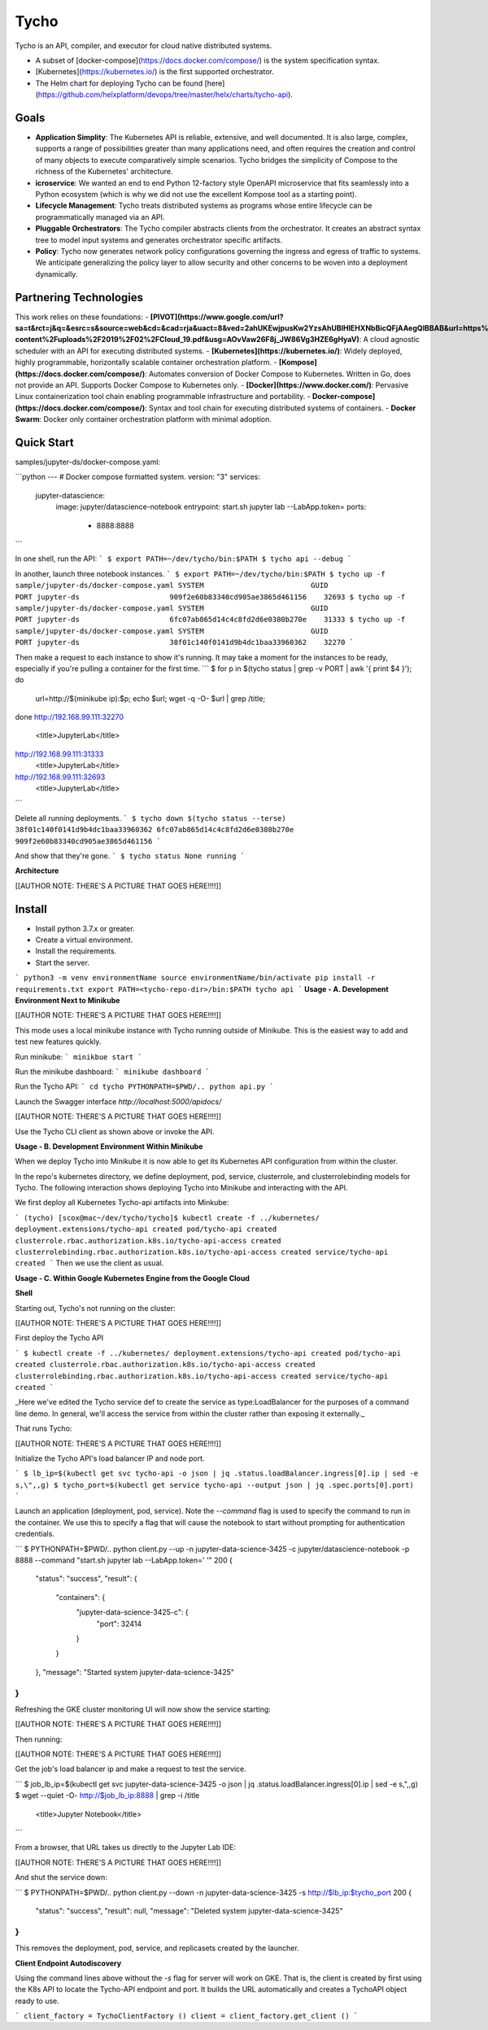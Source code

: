 Tycho
=======
Tycho is an API, compiler, and executor for cloud native distributed systems.

- A subset of [docker-compose](https://docs.docker.com/compose/) is the system specification syntax.
- [Kubernetes](https://kubernetes.io/) is the first supported orchestrator.
- The Helm chart for deploying Tycho can be found [here](https://github.com/helxplatform/devops/tree/master/helx/charts/tycho-api).

Goals
---------

- **Application Simplity**: The Kubernetes API is reliable, extensive, and well documented. It is also large, complex, supports a range of possibilities greater than many applications need, and often requires the creation and control of many objects to execute comparatively simple scenarios. Tycho bridges the simplicity of Compose to the richness of the Kubernetes' architecture.
- **icroservice**: We wanted an end to end Python 12-factory style OpenAPI microservice that fits seamlessly into a Python ecosystem (which is why we did not use the excellent Kompose tool as a starting point).
- **Lifecycle Management**: Tycho treats distributed systems as programs whose entire lifecycle can be programmatically managed via an API.
- **Pluggable Orchestrators**: The Tycho compiler abstracts clients from the orchestrator. It creates an abstract syntax tree to model input systems and generates orchestrator specific artifacts.
- **Policy**: Tycho now generates network policy configurations governing the ingress and egress of traffic to systems. We anticipate generalizing the policy layer to allow security and other concerns to be woven into a deployment dynamically.

Partnering Technologies
---------

This work relies on these foundations:
- **[PIVOT](https://www.google.com/url?sa=t&rct=j&q=&esrc=s&source=web&cd=&cad=rja&uact=8&ved=2ahUKEwjpusKw2YzsAhUBlHIEHXNbBicQFjAAegQIBBAB&url=https%3A%2F%2Frenci.org%2Fwp-content%2Fuploads%2F2019%2F02%2FCloud_19.pdf&usg=AOvVaw26F8j_JW86Vg3HZE6gHyaV)**: A cloud agnostic scheduler with an API for executing distributed systems.
- **[Kubernetes](https://kubernetes.io/)**: Widely deployed, highly programmable, horizontally scalable container orchestration platform.
- **[Kompose](https://docs.docker.com/compose/)**: Automates conversion of Docker Compose to Kubernetes. Written in Go, does not provide an API. Supports Docker Compose to Kubernetes only.
- **[Docker](https://www.docker.com/)**: Pervasive Linux containerization tool chain enabling programmable infrastructure and portability.
- **Docker-compose](https://docs.docker.com/compose/)**: Syntax and tool chain for executing distributed systems of containers.
- **Docker Swarm**: Docker only container orchestration platform with minimal adoption.

Quick Start
---------

samples/jupyter-ds/docker-compose.yaml:

```python
---
# Docker compose formatted system.
version: "3"
services:
  jupyter-datascience:
    image: jupyter/datascience-notebook
    entrypoint: start.sh jupyter lab --LabApp.token=
    ports:
      - 8888:8888
```

In one shell, run the API:
```
$ export PATH=~/dev/tycho/bin:$PATH
$ tycho api --debug
```

In another, launch three notebook instances.
```
$ export PATH=~/dev/tycho/bin:$PATH
$ tycho up -f sample/jupyter-ds/docker-compose.yaml
SYSTEM                         GUID                                PORT   
jupyter-ds                     909f2e60b83340cd905ae3865d461156    32693  
$ tycho up -f sample/jupyter-ds/docker-compose.yaml
SYSTEM                         GUID                                PORT   
jupyter-ds                     6fc07ab865d14c4c8fd2d6e0380b270e    31333
$ tycho up -f sample/jupyter-ds/docker-compose.yaml
SYSTEM                         GUID                                PORT   
jupyter-ds                     38f01c140f0141d9b4dc1baa33960362    32270
```

Then make a request to each instance to show it's running. It may take a moment for the instances to be ready, especially if you're pulling a container for the first time.
```
$ for p in $(tycho status | grep -v PORT | awk '{ print $4 }'); do 
   url=http://$(minikube ip):$p; echo $url; wget -q -O- $url | grep /title;
done
http://192.168.99.111:32270
  <title>JupyterLab</title>
http://192.168.99.111:31333
  <title>JupyterLab</title>
http://192.168.99.111:32693
  <title>JupyterLab</title>
```

Delete all running deployments.
```
$ tycho down $(tycho status --terse)
38f01c140f0141d9b4dc1baa33960362
6fc07ab865d14c4c8fd2d6e0380b270e
909f2e60b83340cd905ae3865d461156
```

And show that they're gone.
```
$ tycho status
None running
```


**Architecture**

[[AUTHOR NOTE: THERE'S A PICTURE THAT GOES HERE!!!!]]

Install
---------

- Install python 3.7.x or greater.
- Create a virtual environment.
- Install the requirements.
- Start the server.

```
python3 -m venv environmentName
source environmentName/bin/activate
pip install -r requirements.txt
export PATH=<tycho-repo-dir>/bin:$PATH
tycho api
```
**Usage - A. Development Environment Next to Minikube**

[[AUTHOR NOTE: THERE'S A PICTURE THAT GOES HERE!!!!]]

This mode uses a local minikube instance with Tycho running outside of Minikube. This is the easiest way to add and test new features quickly.

Run minikube:
```
minikbue start
```

Run the minikube dashboard:
```
minikube dashboard
```

Run the Tycho API:
```
cd tycho
PYTHONPATH=$PWD/.. python api.py
```

Launch the Swagger interface `http://localhost:5000/apidocs/`

[[AUTHOR NOTE: THERE'S A PICTURE THAT GOES HERE!!!!]]

Use the Tycho CLI client as shown above or invoke the API.

**Usage - B. Development Environment Within Minikube**

When we deploy Tycho into Minikube it is now able to get its Kubernetes API configuration from within the cluster. 

In the repo's kubernetes directory, we define deployment, pod, service, clusterrole, and clusterrolebinding models for Tycho. The following interaction shows deploying Tycho into Minikube and interacting with the API. 

We first deploy all Kubernetes Tycho-api artifacts into Minkube: 

```
(tycho) [scox@mac~/dev/tycho/tycho]$ kubectl create -f ../kubernetes/
deployment.extensions/tycho-api created
pod/tycho-api created
clusterrole.rbac.authorization.k8s.io/tycho-api-access created
clusterrolebinding.rbac.authorization.k8s.io/tycho-api-access created
service/tycho-api created
```
Then we use the client as usual.

**Usage - C. Within Google Kubernetes Engine from the Google Cloud**

**Shell**

Starting out, Tycho's not running on the cluster:

[[AUTHOR NOTE: THERE'S A PICTURE THAT GOES HERE!!!!]]

First deploy the Tycho API

```
$ kubectl create -f ../kubernetes/
deployment.extensions/tycho-api created
pod/tycho-api created
clusterrole.rbac.authorization.k8s.io/tycho-api-access created
clusterrolebinding.rbac.authorization.k8s.io/tycho-api-access created
service/tycho-api created
```

_Here we've edited the Tycho service def to create the service as type:LoadBalancer for the purposes of a command line demo. In general, we'll access the service from within the cluster rather than exposing it externally._

That runs Tycho:

[[AUTHOR NOTE: THERE'S A PICTURE THAT GOES HERE!!!!]]

Initialize the Tycho API's load balancer IP and node port.

```
$ lb_ip=$(kubectl get svc tycho-api -o json | jq .status.loadBalancer.ingress[0].ip | sed -e s,\",,g)
$ tycho_port=$(kubectl get service tycho-api --output json | jq .spec.ports[0].port)
```

Launch an application (deployment, pod, service). Note the `--command` flag is used to specify the command to run in the container. We use this to specify a flag that will cause the notebook to start without prompting for authentication credentials.

```
$ PYTHONPATH=$PWD/.. python client.py --up -n jupyter-data-science-3425 -c jupyter/datascience-notebook -p 8888 --command "start.sh jupyter lab --LabApp.token='
'"
200
{
  "status": "success",
  "result": {
    "containers": {
      "jupyter-data-science-3425-c": {
        "port": 32414
      }
    }
  },
  "message": "Started system jupyter-data-science-3425"
}
```

Refreshing the GKE cluster monitoring UI will now show the service starting:

[[AUTHOR NOTE: THERE'S A PICTURE THAT GOES HERE!!!!]]

Then running:

[[AUTHOR NOTE: THERE'S A PICTURE THAT GOES HERE!!!!]]

Get the job's load balancer ip and make a request to test the service.

```
$ job_lb_ip=$(kubectl get svc jupyter-data-science-3425 -o json | jq .status.loadBalancer.ingress[0].ip | sed -e s,\",,g)
$ wget --quiet -O- http://$job_lb_ip:8888 | grep -i /title
    <title>Jupyter Notebook</title>
```

From a browser, that URL takes us directly to the Jupyter Lab IDE:

[[AUTHOR NOTE: THERE'S A PICTURE THAT GOES HERE!!!!]]

And shut the service down:

```
$ PYTHONPATH=$PWD/.. python client.py --down -n jupyter-data-science-3425 -s http://$lb_ip:$tycho_port
200
{
  "status": "success",
  "result": null,
  "message": "Deleted system jupyter-data-science-3425"
}
```

This removes the deployment, pod, service, and replicasets created by the launcher.

**Client Endpoint Autodiscovery**

Using the command lines above without the `-s` flag for server will work on GKE. That is, the client is created by first using the K8s API to locate the Tycho-API endpoint and port. It builds the URL automatically and creates a TychoAPI object ready to use.

```
client_factory = TychoClientFactory ()
client = client_factory.get_client ()
```


